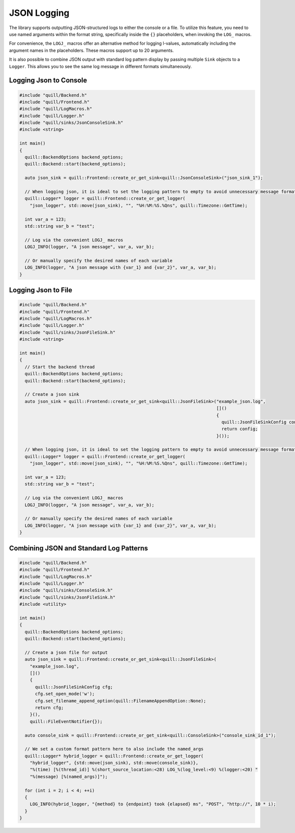 .. title:: JSON Logging

JSON Logging
============

The library supports outputting JSON-structured logs to either the console or a file. To utilize this feature, you need to use named arguments within the format string, specifically inside the ``{}`` placeholders, when invoking the ``LOG_`` macros.

For convenience, the ``LOGJ_`` macros offer an alternative method for logging l-values, automatically including the argument names in the placeholders. These macros support up to 20 arguments.

It is also possible to combine JSON output with standard log pattern display by passing multiple ``Sink`` objects to a ``Logger``. This allows you to see the same log message in different formats simultaneously.

Logging Json to Console
-----------------------

.. code:: cpp

    #include "quill/Backend.h"
    #include "quill/Frontend.h"
    #include "quill/LogMacros.h"
    #include "quill/Logger.h"
    #include "quill/sinks/JsonConsoleSink.h"
    #include <string>

    int main()
    {
      quill::BackendOptions backend_options;
      quill::Backend::start(backend_options);

      auto json_sink = quill::Frontend::create_or_get_sink<quill::JsonConsoleSink>("json_sink_1");

      // When logging json, it is ideal to set the logging pattern to empty to avoid unnecessary message formatting.
      quill::Logger* logger = quill::Frontend::create_or_get_logger(
        "json_logger", std::move(json_sink), "", "%H:%M:%S.%Qns", quill::Timezone::GmtTime);

      int var_a = 123;
      std::string var_b = "test";

      // Log via the convenient LOGJ_ macros
      LOGJ_INFO(logger, "A json message", var_a, var_b);

      // Or manually specify the desired names of each variable
      LOG_INFO(logger, "A json message with {var_1} and {var_2}", var_a, var_b);
    }

Logging Json to File
--------------------

.. code:: cpp

    #include "quill/Backend.h"
    #include "quill/Frontend.h"
    #include "quill/LogMacros.h"
    #include "quill/Logger.h"
    #include "quill/sinks/JsonFileSink.h"
    #include <string>

    int main()
    {
      // Start the backend thread
      quill::BackendOptions backend_options;
      quill::Backend::start(backend_options);

      // Create a json sink
      auto json_sink = quill::Frontend::create_or_get_sink<quill::JsonFileSink>("example_json.log",
                                                                                []()
                                                                                {
                                                                                  quill::JsonFileSinkConfig config;
                                                                                  return config;
                                                                                }());

      // When logging json, it is ideal to set the logging pattern to empty to avoid unnecessary message formatting.
      quill::Logger* logger = quill::Frontend::create_or_get_logger(
        "json_logger", std::move(json_sink), "", "%H:%M:%S.%Qns", quill::Timezone::GmtTime);

      int var_a = 123;
      std::string var_b = "test";

      // Log via the convenient LOGJ_ macros
      LOGJ_INFO(logger, "A json message", var_a, var_b);

      // Or manually specify the desired names of each variable
      LOG_INFO(logger, "A json message with {var_1} and {var_2}", var_a, var_b);
    }

Combining JSON and Standard Log Patterns
----------------------------------------

.. code:: cpp

    #include "quill/Backend.h"
    #include "quill/Frontend.h"
    #include "quill/LogMacros.h"
    #include "quill/Logger.h"
    #include "quill/sinks/ConsoleSink.h"
    #include "quill/sinks/JsonFileSink.h"
    #include <utility>

    int main()
    {
      quill::BackendOptions backend_options;
      quill::Backend::start(backend_options);

      // Create a json file for output
      auto json_sink = quill::Frontend::create_or_get_sink<quill::JsonFileSink>(
        "example_json.log",
        []()
        {
          quill::JsonFileSinkConfig cfg;
          cfg.set_open_mode('w');
          cfg.set_filename_append_option(quill::FilenameAppendOption::None);
          return cfg;
        }(),
        quill::FileEventNotifier{});

      auto console_sink = quill::Frontend::create_or_get_sink<quill::ConsoleSink>("console_sink_id_1");

      // We set a custom format pattern here to also include the named_args
      quill::Logger* hybrid_logger = quill::Frontend::create_or_get_logger(
        "hybrid_logger", {std::move(json_sink), std::move(console_sink)},
        "%(time) [%(thread_id)] %(short_source_location:<28) LOG_%(log_level:<9) %(logger:<20) "
        "%(message) [%(named_args)]");

      for (int i = 2; i < 4; ++i)
      {
        LOG_INFO(hybrid_logger, "{method} to {endpoint} took {elapsed} ms", "POST", "http://", 10 * i);
      }
    }